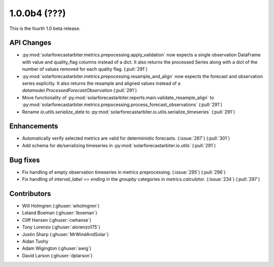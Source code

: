 .. _whatsnew_100b4:

1.0.0b4 (???)
-------------

This is the fourth 1.0 beta release.


API Changes
~~~~~~~~~~~
* :py:mod:`solarforecastarbiter.metrics.prepocessing.apply_validation` now expects a single observation DataFrame with value and quality_flag columns instead of a dict. It also returns the processed Series along with a dict of the number of values removed for each quality flag. (:pull:`291`)
* :py:mod:`solarforecastarbiter.metrics.prepocessing.resample_and_align` now expects the forecast and observation series explicitly. It also returns the resample and aligned values instead of a `datamodel.ProcessedForecastObservation` (:pull:`291`)
* Move functionality of :py:mod:`solarforecastarbiter.reports.main.validate_resample_align` to :py:mod:`solarforecastarbiter.metrics.prepocessing.process_forecast_observations` (:pull:`291`)
* Rename `io.utils.serialize_data` to :py:mod:`solarforecastarbiter.io.utils.serialize_timeseries` (:pull:`291`)

Enhancements
~~~~~~~~~~~~
* Automatically verify selected metrics are valid for deterministic forecasts. (:issue:`267`) (:pull:`301`)
* Add schema for de/serializing timeseries in :py:mod:`solarforecastarbiter.io.utils` (:pull:`291`)

Bug fixes
~~~~~~~~~
* Fix handling of empty observation timeseries in metrics preprocessing. (:issue:`295`) (:pull:`296`)
* Fix handling of `interval_label == ending` in the `groupby` categories in
  `metrics.calculator`. (:issue:`234`) (:pull:`297`)

Contributors
~~~~~~~~~~~~

* Will Holmgren (:ghuser:`wholmgren`)
* Leland Boeman (:ghuser:`lboeman`)
* Cliff Hansen (:ghuser:`cwhanse`)
* Tony Lorenzo (:ghuser:`alorenzo175`)
* Justin Sharp (:ghuser:`MrWindAndSolar`)
* Aidan Tuohy
* Adam Wigington (:ghuser:`awig`)
* David Larson (:ghuser:`dplarson`)
